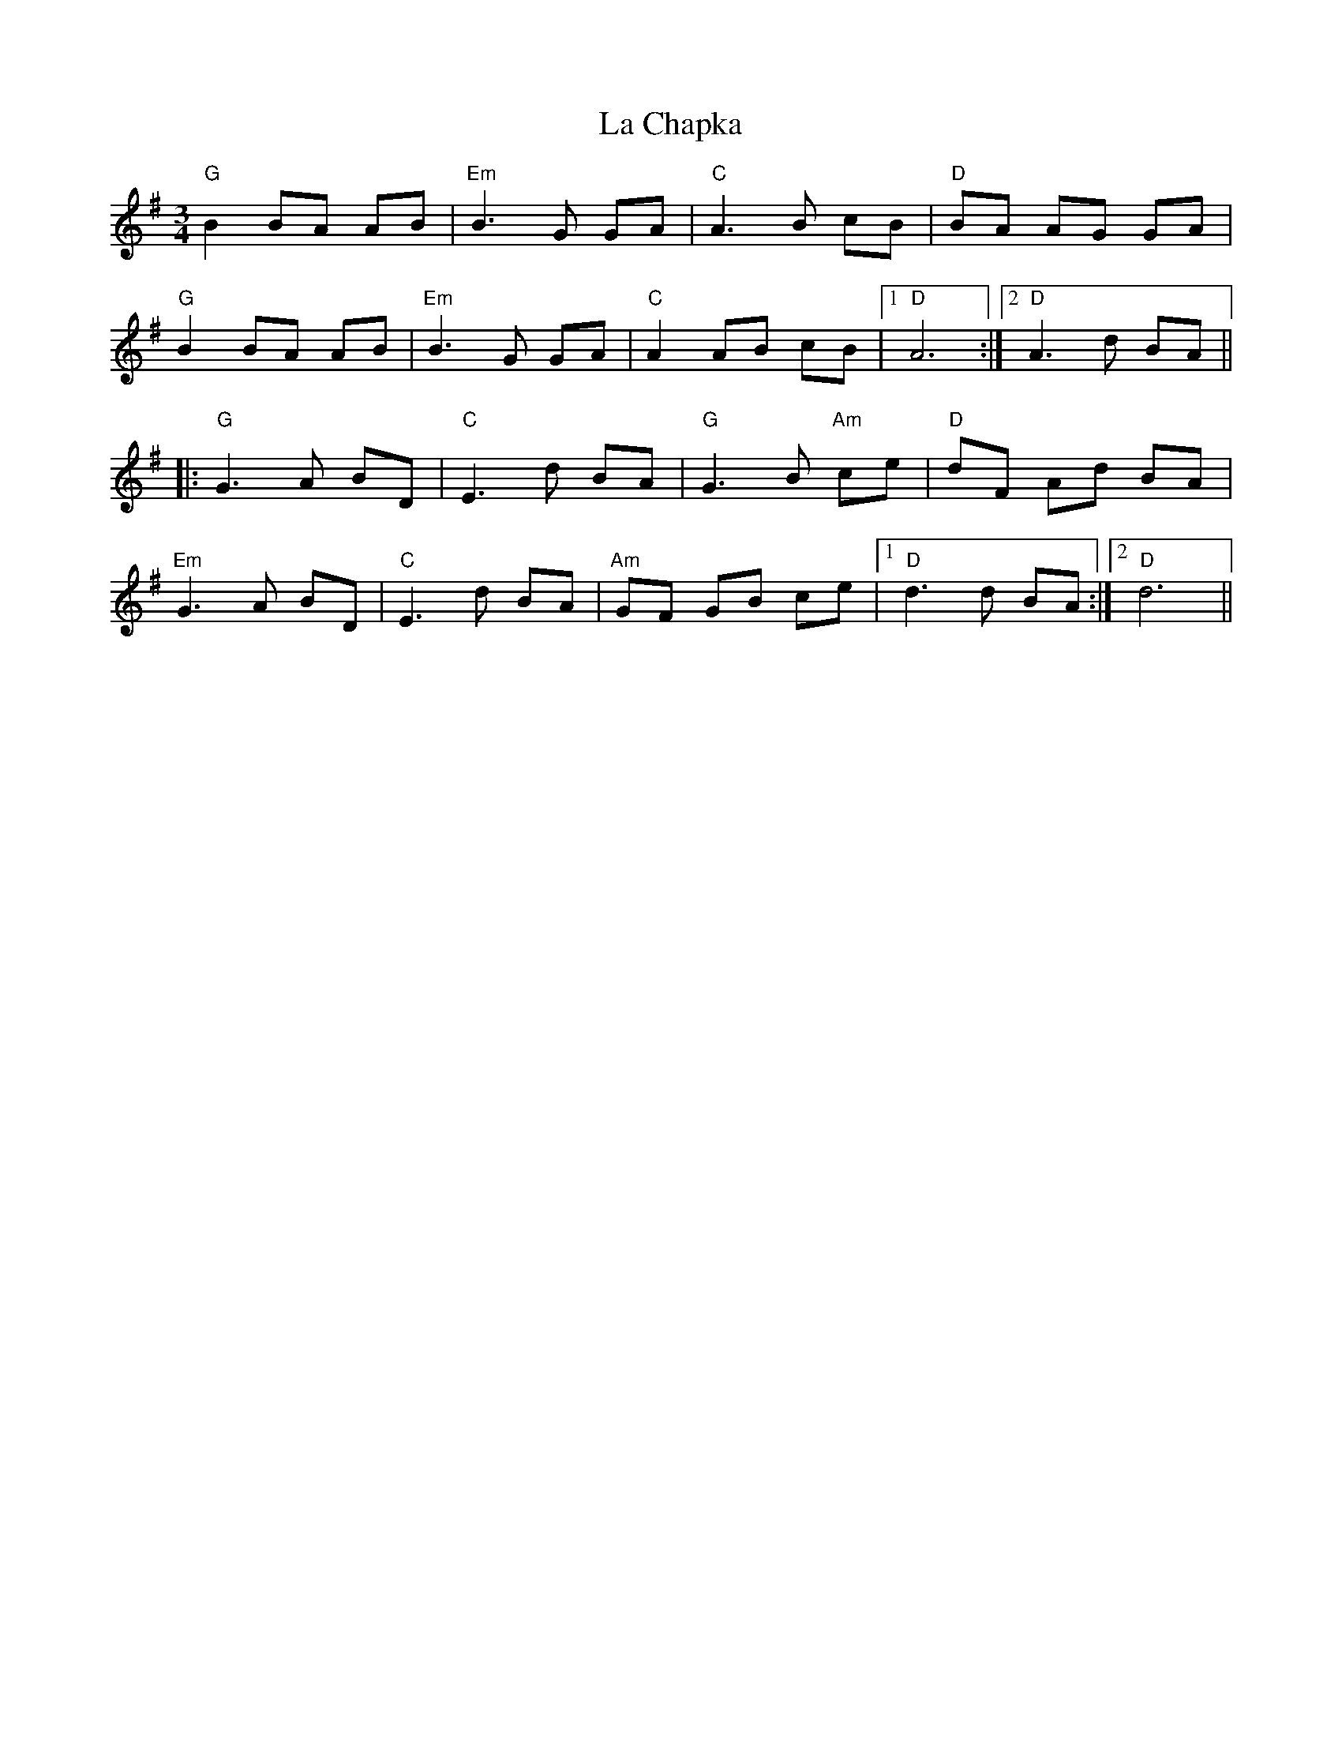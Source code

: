 X: 22206
T: La Chapka
R: mazurka
M: 3/4
K: Gmajor
"G"B2 BA AB|"Em"B3G GA|"C"A3B cB|"D"BA AG GA|
"G"B2 BA AB|"Em"B3G GA|"C"A2 AB cB|1 "D"A6:|2 "D"A3d BA||
|:"G"G3A BD|"C"E3d BA|"G"G3B "Am"ce|"D"dF Ad BA|
"Em"G3A BD|"C"E3d BA|"Am"GF GB ce|1 "D"d3d BA:|2 "D"d6||

